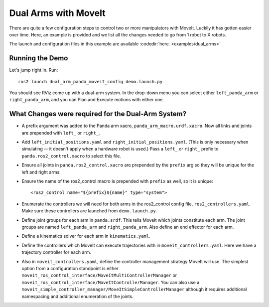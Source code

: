 Dual Arms with MoveIt
=====================

There are quite a few configuration steps to control two or more manipulators with MoveIt. Luckily it has gotten easier over time. Here, an example is provided and we list all the changes needed to go from 1 robot to X robots.

The launch and configuration files in this example are available :codedir:`here. <examples/dual_arms>`

Running the Demo
----------------

Let's jump right in. Run: ::

  ros2 launch dual_arm_panda_moveit_config demo.launch.py

You should see RViz come up with a dual-arm system. In the drop-down menu you can select either ``left_panda_arm`` or ``right_panda_arm``, and you can Plan and Execute motions with either one.

.. image:: rviz_dual_arms.png
   :width: 700px

What Changes were required for the Dual-Arm System?
---------------------------------------------------

- A prefix argument was added to the Panda arm xacro, ``panda_arm_macro.urdf.xacro``. Now all links and joints are prepended with ``left_`` or ``right_``.

- Add ``left_initial_positions.yaml`` and ``right_initial_positions.yaml``. (This is only necessary when simulating -- it doesn't apply when a hardware robot is used.) Pass a ``left_`` or ``right_`` prefix to ``panda.ros2_control.xacro`` to select this file.

- Ensure all joints in ``panda.ros2_control.xacro`` are prepended by the ``prefix`` arg so they will be unique for the left and right arms.

- Ensure the name of the ros2_control macro is prepended with ``prefix`` as well, so it is unique: ::

    <ros2_control name="${prefix}${name}" type="system">

- Enumerate the controllers we will need for both arms in the ros2_control config file, ``ros2_controllers.yaml``. Make sure these controllers are launched from ``demo.launch.py``.

- Define joint groups for each arm in ``panda.srdf``. This tells MoveIt which joints constitute each arm. The joint groups are named ``left_panda_arm`` and ``right_panda_arm``. Also define an end effector for each arm.

- Define a kinematics solver for each arm in ``kinematics.yaml``.

- Define the controllers which MoveIt can execute trajectories with in ``moveit_controllers.yaml``. Here we have a trajectory controller for each arm.

- Also in ``moveit_controllers.yaml``, define the controller management strategy MoveIt will use. The simplest option from a configuration standpoint is either ``moveit_ros_control_interface/MoveItMultiControllerManager`` or ``moveit_ros_control_interface/MoveItControllerManager``. You can also use a ``moveit_simple_controller_manager/MoveItSimpleControllerManager`` although it requires additional namespacing and additional enumeration of the joints.
